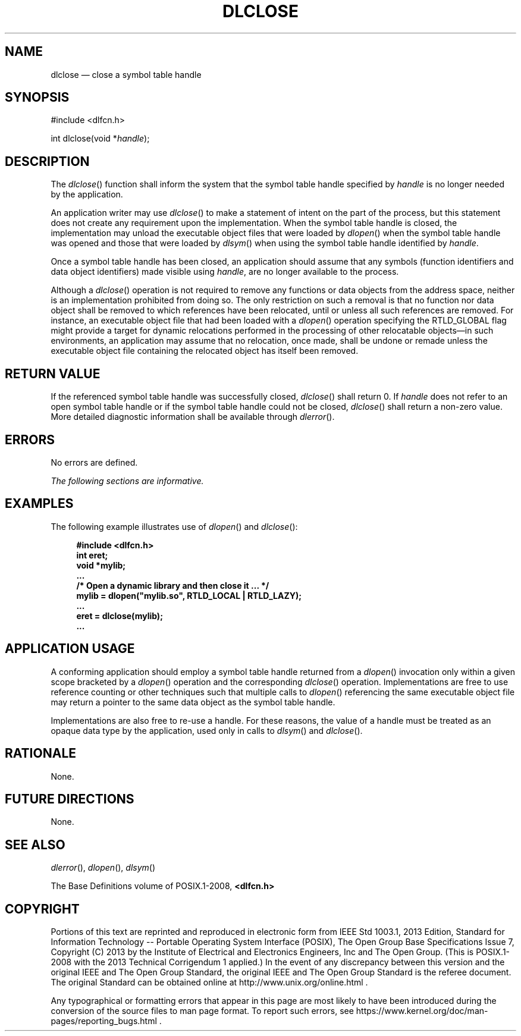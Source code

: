 '\" et
.TH DLCLOSE "3" 2013 "IEEE/The Open Group" "POSIX Programmer's Manual"

.SH NAME
dlclose
\(em close a symbol table handle
.SH SYNOPSIS
.LP
.nf
#include <dlfcn.h>
.P
int dlclose(void *\fIhandle\fP);
.fi
.SH DESCRIPTION
The
\fIdlclose\fR()
function shall inform the system that the symbol table handle specified by
.IR handle
is no longer needed by the application.
.P
An application writer may use
\fIdlclose\fR()
to make a statement of intent on the part of the process, but this
statement does not create any requirement upon the implementation. When
the symbol table handle is closed, the implementation may unload the
executable object files that were loaded by
\fIdlopen\fR()
when the symbol table handle was opened and those that were loaded by
\fIdlsym\fR()
when using the symbol table handle identified by
.IR handle .
.P
Once a symbol table handle has been closed, an application should assume
that any symbols (function identifiers and data object identifiers)
made visible using
.IR handle ,
are no longer available to the process.
.P
Although a
\fIdlclose\fR()
operation is not required to remove any functions or data objects from
the address space, neither is an implementation prohibited from doing
so. The only restriction on such a removal is that no function nor data
object shall be removed to which references have been relocated, until
or unless all such references are removed. For instance, an executable
object file that had been loaded with a
\fIdlopen\fR()
operation specifying the RTLD_GLOBAL flag might provide a target for
dynamic relocations performed in the processing of other relocatable
objects\(emin such environments, an application may assume that no
relocation, once made, shall be undone or remade unless the executable
object file containing the relocated object has itself been removed.
.SH "RETURN VALUE"
If the referenced symbol table handle was successfully closed,
\fIdlclose\fR()
shall return 0. If
.IR handle
does not refer to an open symbol table handle or if the symbol table
handle could not be closed,
\fIdlclose\fR()
shall return a non-zero value. More detailed diagnostic information
shall be available through
\fIdlerror\fR().
.SH ERRORS
No errors are defined.
.LP
.IR "The following sections are informative."
.SH EXAMPLES
The following example illustrates use of
\fIdlopen\fR()
and
\fIdlclose\fR():
.sp
.RS 4
.nf
\fB
#include <dlfcn.h>
int eret;
void *mylib;
\&...
/* Open a dynamic library and then close it ... */
mylib = dlopen("mylib.so", RTLD_LOCAL | RTLD_LAZY);
\&...
eret = dlclose(mylib);
\&...
.fi \fR
.P
.RE
.SH "APPLICATION USAGE"
A conforming application should employ a symbol table handle returned
from a
\fIdlopen\fR()
invocation only within a given scope bracketed by a
\fIdlopen\fR()
operation and the corresponding
\fIdlclose\fR()
operation. Implementations are free to use reference counting or other
techniques such that multiple calls to
\fIdlopen\fR()
referencing the same executable object file may return a pointer to the
same data object as the symbol table handle.
.P
Implementations are also free to re-use a handle. For these reasons,
the value of a handle must be treated as an opaque data type by the
application, used only in calls to
\fIdlsym\fR()
and
\fIdlclose\fR().
.SH RATIONALE
None.
.SH "FUTURE DIRECTIONS"
None.
.SH "SEE ALSO"
.IR "\fIdlerror\fR\^(\|)",
.IR "\fIdlopen\fR\^(\|)",
.IR "\fIdlsym\fR\^(\|)"
.P
The Base Definitions volume of POSIX.1\(hy2008,
.IR "\fB<dlfcn.h>\fP"
.SH COPYRIGHT
Portions of this text are reprinted and reproduced in electronic form
from IEEE Std 1003.1, 2013 Edition, Standard for Information Technology
-- Portable Operating System Interface (POSIX), The Open Group Base
Specifications Issue 7, Copyright (C) 2013 by the Institute of
Electrical and Electronics Engineers, Inc and The Open Group.
(This is POSIX.1-2008 with the 2013 Technical Corrigendum 1 applied.) In the
event of any discrepancy between this version and the original IEEE and
The Open Group Standard, the original IEEE and The Open Group Standard
is the referee document. The original Standard can be obtained online at
http://www.unix.org/online.html .

Any typographical or formatting errors that appear
in this page are most likely
to have been introduced during the conversion of the source files to
man page format. To report such errors, see
https://www.kernel.org/doc/man-pages/reporting_bugs.html .

